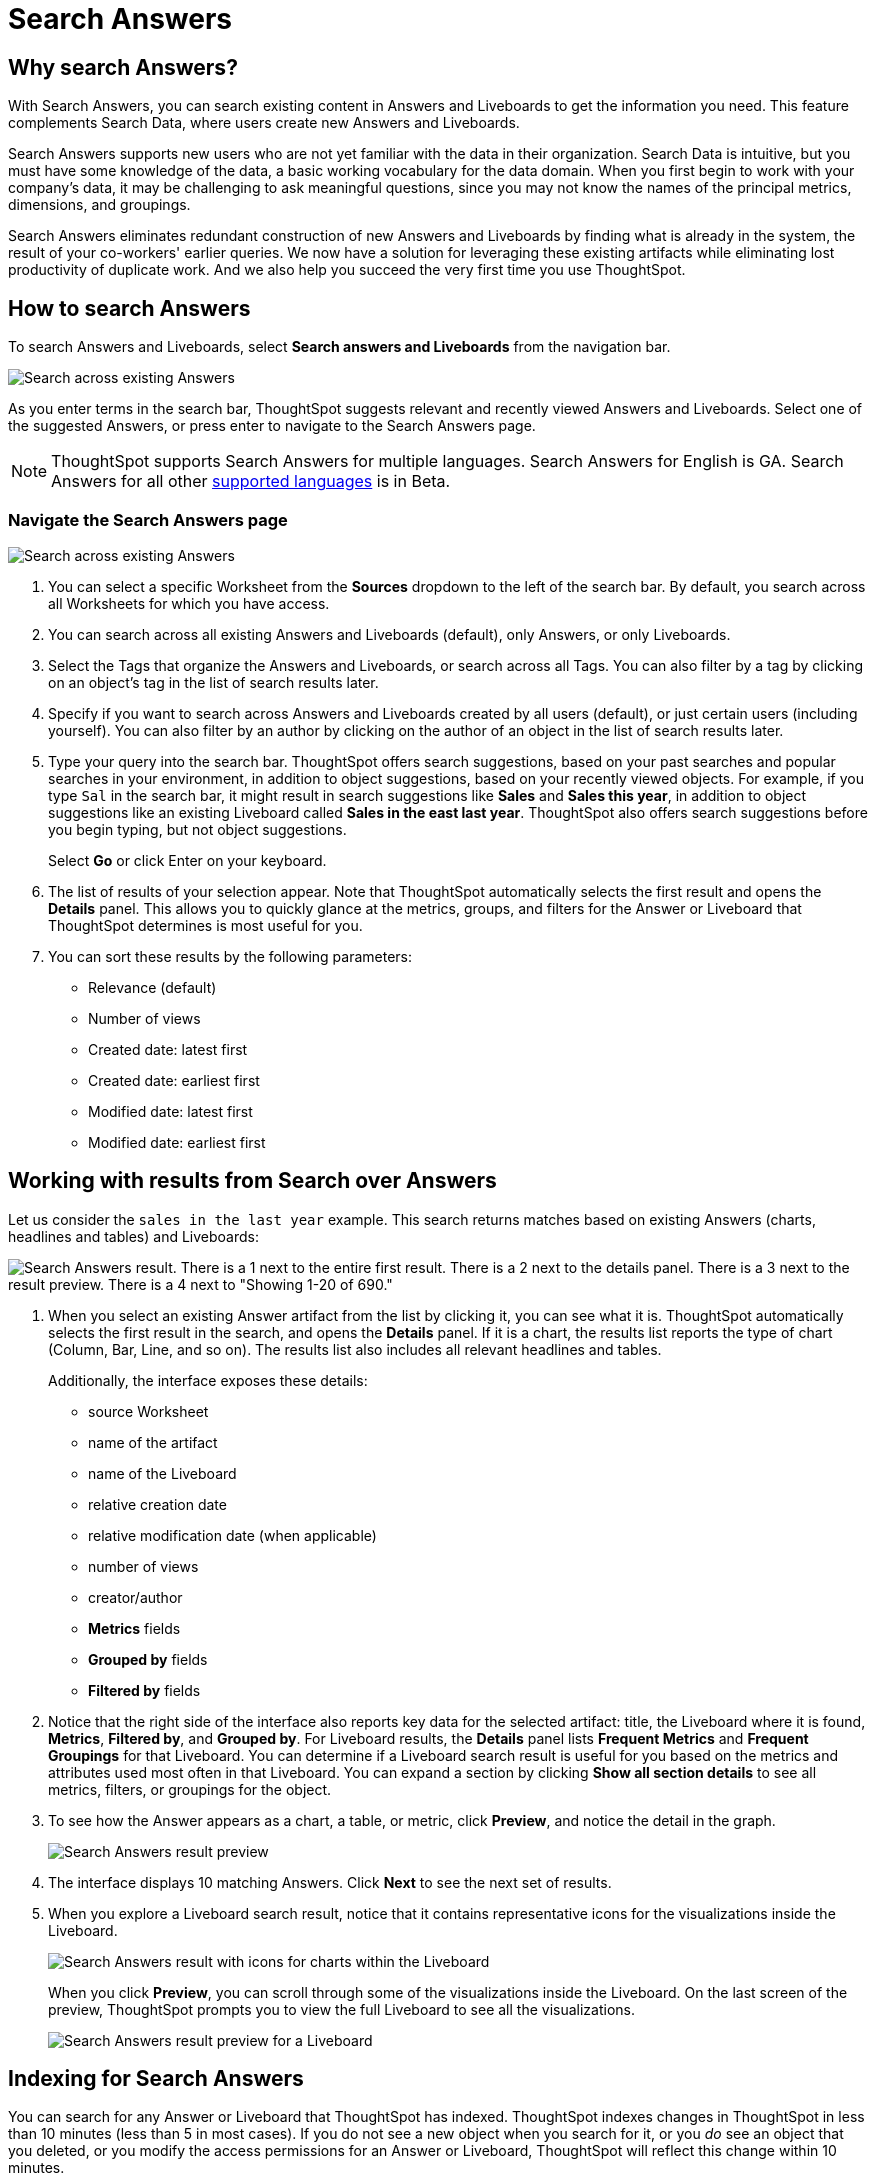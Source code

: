= Search Answers
:last_updated: 11/05/2021
:linkattrs:
:experimental:
:page-layout: default-cloud
:page-aliases: /end-user/search/search-answers.adoc
:description: Use Search Answers to search existing Answers and Liveboards to get correct information.



== Why search Answers?

With Search Answers, you can search existing content in Answers and Liveboards to get the information you need.
This feature complements Search Data, where users create new Answers and Liveboards.

Search Answers supports new users who are not yet familiar with the data in their organization.
Search Data is intuitive, but you must have some knowledge of the data, a basic working vocabulary for the data domain.
When you first begin to work with your company's data, it may be challenging to ask meaningful questions, since you may not know the names of the principal metrics, dimensions, and groupings.

Search Answers eliminates redundant construction of new Answers and Liveboards by finding what is already in the system, the result of your co-workers' earlier queries.
We now have a solution for leveraging these existing artifacts while eliminating lost productivity of duplicate work.
And we also help you succeed the very first time you use ThoughtSpot.

== How to search Answers

To search Answers and Liveboards, select **Search answers and Liveboards** from the navigation bar.

image::search-answers-bar.png[Search across existing Answers]

As you enter terms in the search bar, ThoughtSpot suggests relevant and recently viewed Answers and Liveboards. Select one of the suggested Answers, or press enter to navigate to the Search Answers page.

NOTE: ThoughtSpot supports Search Answers for multiple languages. Search Answers for English is GA. Search Answers for all other xref:locale.adoc[supported languages] is in Beta.

[#search-answers-navigate]
=== Navigate the Search Answers page

image::search-answers-page.png["Search across existing Answers"]

. You can select a specific Worksheet from the **Sources** dropdown to the left of the search bar. By default, you search across all Worksheets for which you have access.

. You can search across all existing Answers and Liveboards (default), only Answers, or only Liveboards.
. Select the Tags that organize the Answers and Liveboards, or search across all Tags. You can also filter by a tag by clicking on an object's tag in the list of search results later.
. Specify if you want to search across Answers and Liveboards created by all users (default), or just certain users (including yourself). You can also filter by an author by clicking on the author of an object in the list of search results later.
. Type your query into the search bar.
ThoughtSpot offers search suggestions, based on your past searches and popular searches in your environment, in addition to object suggestions, based on your recently viewed objects.
For example, if you type `Sal` in the search bar, it might result in search suggestions like *Sales* and *Sales this year*, in addition to object suggestions like an existing Liveboard called *Sales in the east last year*.
ThoughtSpot also offers search suggestions before you begin typing, but not object suggestions.
+
Select *Go* or click Enter on your keyboard.

. The list of results of your selection appear.
Note that ThoughtSpot automatically selects the first result and opens the *Details* panel.
This allows you to quickly glance at the metrics, groups, and filters for the Answer or Liveboard that ThoughtSpot determines is most useful for you.
. You can sort these results by the following parameters:
 ** Relevance (default)
 ** Number of views
 ** Created date: latest first
 ** Created date: earliest first
 ** Modified date: latest first
 ** Modified date: earliest first

== Working with results from Search over Answers

Let us consider the `sales in the last year` example.
This search returns matches based on existing Answers (charts, headlines and tables) and Liveboards:

image::search-answers-result.png[Search Answers result. There is a 1 next to the entire first result. There is a 2 next to the details panel. There is a 3 next to the result preview. There is a 4 next to  "Showing 1-20 of 690."]

. When you select an existing Answer artifact from the list by clicking it, you can see what it is.
ThoughtSpot automatically selects the first result in the search, and opens the *Details* panel.
If it is a chart, the results list reports the type of chart (Column, Bar, Line, and so on).
The results list also includes all relevant headlines and tables.
+
Additionally, the interface exposes these details:

 ** source Worksheet
 ** name of the artifact
 ** name of the Liveboard
 ** relative creation date
 ** relative modification date (when applicable)
 ** number of views
 ** creator/author
 ** *Metrics* fields
 ** *Grouped by* fields
 ** *Filtered by* fields

. Notice that the right side of the interface also reports key data for the selected artifact: title, the Liveboard where it is found,  *Metrics*, *Filtered by*, and *Grouped by*.
For Liveboard results, the *Details* panel lists *Frequent Metrics* and *Frequent Groupings* for that Liveboard.
You can determine if a Liveboard search result is useful for you based on the metrics and attributes used most often in that Liveboard.
You can expand a section by clicking *Show all section details* to see all metrics, filters, or groupings for the object.
. To see how the Answer appears as a chart, a table, or metric, click *Preview*, and notice the detail in the graph.
+
image::search-answers-results-preview.png[Search Answers result preview]

. The interface displays 10 matching Answers.
Click *Next* to see the next set of results.
. When you explore a Liveboard search result, notice that it contains representative icons for the visualizations inside the Liveboard.
+
image::search-answers-results-pinboard.png[Search Answers result with icons for charts within the Liveboard]
+
When you click *Preview*, you can scroll through some of the visualizations inside the Liveboard.
On the last screen of the preview, ThoughtSpot prompts you to view the full Liveboard to see all the visualizations.
+
image::search-answers-results-pinboard-preview.png[Search Answers result preview for a Liveboard]

== Indexing for Search Answers

You can search for any Answer or Liveboard that ThoughtSpot has indexed.
ThoughtSpot indexes changes in ThoughtSpot in less than 10 minutes (less than 5 in most cases).
If you do not see a new object when you search for it, or you _do_ see an object that you deleted, or you modify the access permissions for an Answer or Liveboard, ThoughtSpot will reflect this change within 10 minutes.
